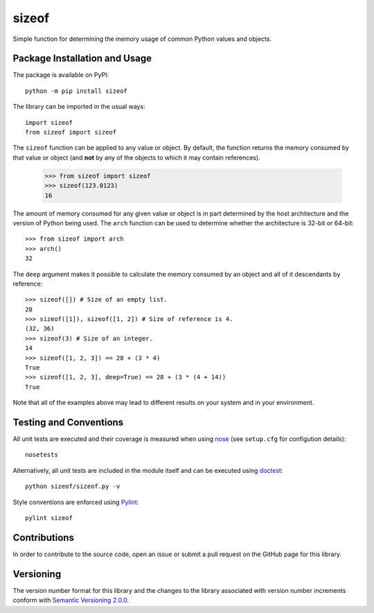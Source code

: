 ======
sizeof
======

Simple function for determining the memory usage of common Python values and objects.

|pypi| |travis| |coveralls|

.. |pypi| image:: https://badge.fury.io/py/sizeof.svg
   :target: https://badge.fury.io/py/sizeof
   :alt: PyPI version and link.

.. |travis| image:: https://travis-ci.com/lapets/sizeof.svg?branch=master
   :target: https://travis-ci.com/lapets/sizeof

.. |coveralls| image:: https://coveralls.io/repos/github/lapets/sizeof/badge.svg?branch=master
   :target: https://coveralls.io/github/lapets/sizeof?branch=master

Package Installation and Usage
------------------------------
The package is available on PyPI::

    python -m pip install sizeof

The library can be imported in the usual ways::

    import sizeof
    from sizeof import sizeof

The ``sizeof`` function can be applied to any value or object. By default, the function returns the memory consumed by that value or object (and **not** by any of the objects to which it may contain references).

    >>> from sizeof import sizeof
    >>> sizeof(123.0123)
    16

The amount of memory consumed for any given value or object is in part determined by the host architecture and the version of Python being used. The ``arch`` function can be used to determine whether the architecture is 32-bit or 64-bit::

    >>> from sizeof import arch
    >>> arch()
    32

The ``deep`` argument makes it possible to calculate the memory consumed by an object and all of it descendants by reference::

    >>> sizeof([]) # Size of an empty list.
    28
    >>> sizeof([1]), sizeof([1, 2]) # Size of reference is 4.
    (32, 36)
    >>> sizeof(3) # Size of an integer.
    14
    >>> sizeof([1, 2, 3]) == 28 + (3 * 4)
    True
    >>> sizeof([1, 2, 3], deep=True) == 28 + (3 * (4 + 14))
    True

Note that all of the examples above may lead to different results on your system and in your environment.

Testing and Conventions
-----------------------
All unit tests are executed and their coverage is measured when using `nose <https://nose.readthedocs.io/>`_ (see ``setup.cfg`` for configution details)::

    nosetests

Alternatively, all unit tests are included in the module itself and can be executed using `doctest <https://docs.python.org/3/library/doctest.html>`_::

    python sizeof/sizeof.py -v

Style conventions are enforced using `Pylint <https://www.pylint.org/>`_::

    pylint sizeof

Contributions
-------------
In order to contribute to the source code, open an issue or submit a pull request on the GitHub page for this library.

Versioning
----------
The version number format for this library and the changes to the library associated with version number increments conform with `Semantic Versioning 2.0.0 <https://semver.org/#semantic-versioning-200>`_.

